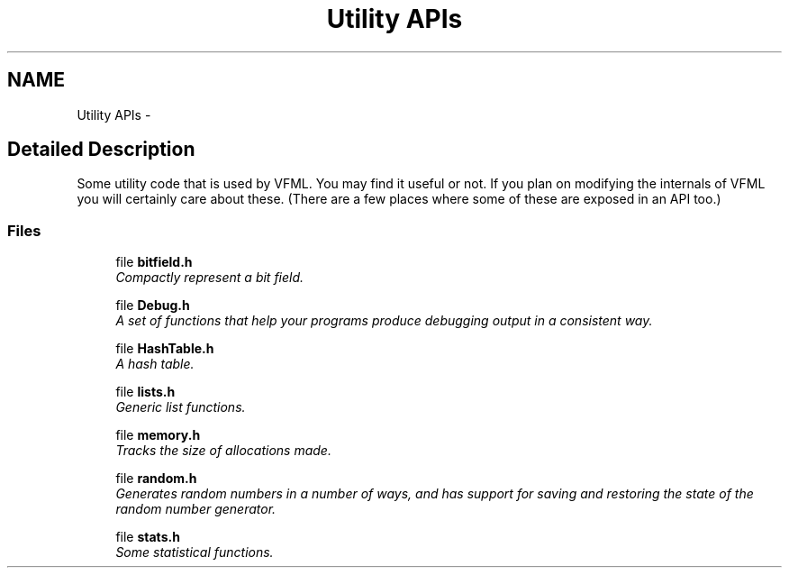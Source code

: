 .TH "Utility APIs" 3 "28 Jul 2003" "VFML" \" -*- nroff -*-
.ad l
.nh
.SH NAME
Utility APIs \- 
.SH "Detailed Description"
.PP 
Some utility code that is used by VFML. You may find it useful or not. If you plan on modifying the internals of VFML you will certainly care about these. (There are a few places where some of these are exposed in an API too.) 
.SS "Files"

.in +1c
.ti -1c
.RI "file \fBbitfield.h\fP"
.br
.RI "\fICompactly represent a bit field. \fP"
.PP
.in +1c

.ti -1c
.RI "file \fBDebug.h\fP"
.br
.RI "\fIA set of functions that help your programs produce debugging output in a consistent way. \fP"
.PP
.in +1c

.ti -1c
.RI "file \fBHashTable.h\fP"
.br
.RI "\fIA hash table. \fP"
.PP
.in +1c

.ti -1c
.RI "file \fBlists.h\fP"
.br
.RI "\fIGeneric list functions. \fP"
.PP
.in +1c

.ti -1c
.RI "file \fBmemory.h\fP"
.br
.RI "\fITracks the size of allocations made. \fP"
.PP
.in +1c

.ti -1c
.RI "file \fBrandom.h\fP"
.br
.RI "\fIGenerates random numbers in a number of ways, and has support for saving and restoring the state of the random number generator. \fP"
.PP
.in +1c

.ti -1c
.RI "file \fBstats.h\fP"
.br
.RI "\fISome statistical functions. \fP"
.PP

.in -1c
